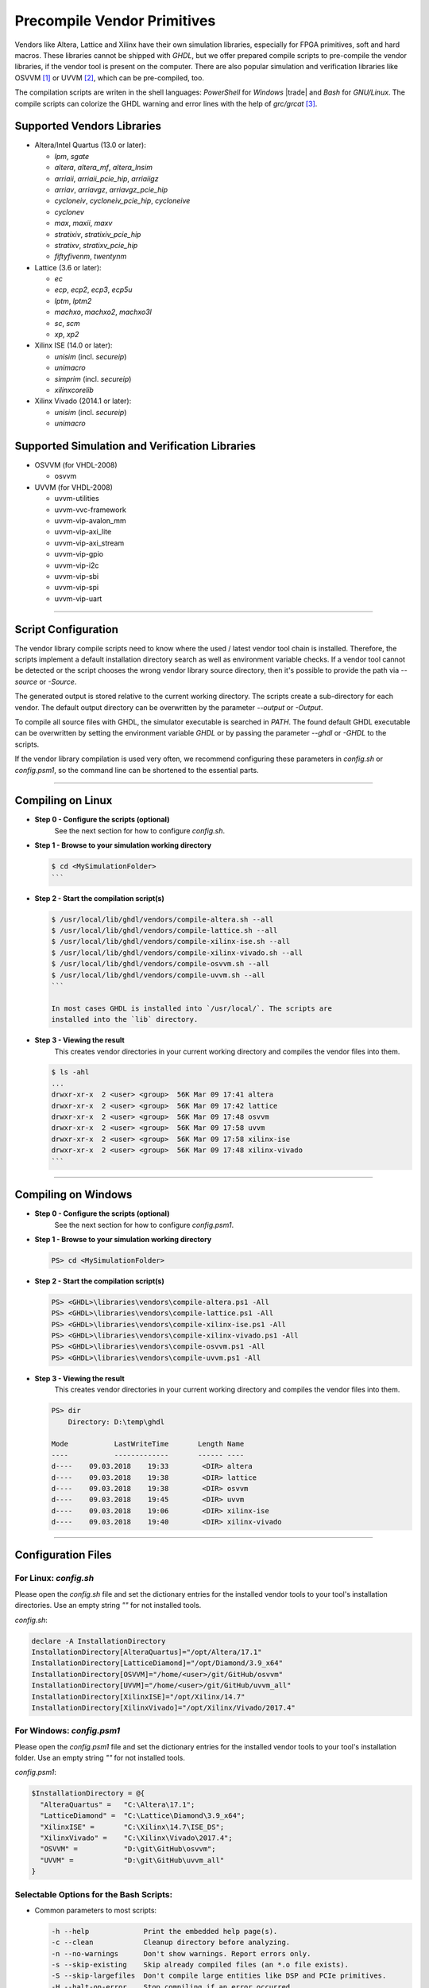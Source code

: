.. _GETTING:PrecompVendor:

Precompile Vendor Primitives
############################

Vendors like Altera, Lattice and Xilinx have their own simulation libraries,
especially for FPGA primitives, soft and hard macros. These libraries cannot
be shipped with *GHDL*, but we offer prepared compile scripts to pre-compile
the vendor libraries, if the vendor tool is present on the computer. There are
also popular simulation and verification libraries like OSVVM [#f1]_ or
UVVM [#f3]_, which can be pre-compiled, too.

The compilation scripts are writen in the shell languages: *PowerShell* for
*Windows* |trade| and *Bash* for *GNU/Linux*. The compile scripts can colorize
the GHDL warning and error lines with the help of `grc/grcat` [#f4]_.

Supported Vendors Libraries
===========================

* Altera/Intel Quartus (13.0 or later):

  * `lpm`, `sgate`
  * `altera`, `altera_mf`, `altera_lnsim`
  * `arriaii`, `arriaii_pcie_hip`, `arriaiigz`
  * `arriav`, `arriavgz`, `arriavgz_pcie_hip`
  * `cycloneiv`, `cycloneiv_pcie_hip`, `cycloneive`
  * `cyclonev`
  * `max`, `maxii`, `maxv`
  * `stratixiv`, `stratixiv_pcie_hip`
  * `stratixv`, `stratixv_pcie_hip`
  * `fiftyfivenm`, `twentynm`

* Lattice (3.6 or later):

  * `ec`
  * `ecp`, `ecp2`, `ecp3`, `ecp5u`
  * `lptm`, `lptm2`
  * `machxo`, `machxo2`, `machxo3l`
  * `sc`, `scm`
  * `xp`, `xp2`

* Xilinx ISE (14.0 or later):

  * `unisim` (incl. `secureip`)
  * `unimacro`
  * `simprim` (incl. `secureip`)
  * `xilinxcorelib`

* Xilinx Vivado (2014.1 or later):

  * `unisim` (incl. `secureip`)
  * `unimacro`

Supported Simulation and Verification Libraries
===============================================

* OSVVM (for VHDL-2008)

  * osvvm
  
* UVVM (for VHDL-2008)

  * uvvm-utilities
  * uvvm-vvc-framework
  * uvvm-vip-avalon_mm
  * uvvm-vip-axi_lite
  * uvvm-vip-axi_stream
  * uvvm-vip-gpio
  * uvvm-vip-i2c
  * uvvm-vip-sbi
  * uvvm-vip-spi
  * uvvm-vip-uart

---------------------------------------------------------------------

Script Configuration
====================

The vendor library compile scripts need to know where the used / latest vendor
tool chain is installed. Therefore, the scripts implement a default installation
directory search as well as environment variable checks. If a vendor tool cannot
be detected or the script chooses the wrong vendor library source directory,
then it's possible to provide the path via `--source` or `-Source`.

The generated output is stored relative to the current working directory. The
scripts create a sub-directory for each vendor. The default output directory can
be overwritten by the parameter `--output` or `-Output`.

To compile all source files with GHDL, the simulator executable is searched in
`PATH`. The found default GHDL executable can be overwritten by setting the
environment variable `GHDL` or by passing the parameter `--ghdl` or `-GHDL` to
the scripts.

If the vendor library compilation is used very often, we recommend configuring
these parameters in `config.sh` or `config.psm1`, so the command line can be
shortened to the essential parts.

---------------------------------------------------------------------

Compiling on Linux
==================

* **Step 0 - Configure the scripts (optional)**
    See the next section for how to configure `config.sh`.

* **Step 1 - Browse to your simulation working directory**
    
  .. code-block:: Bash

    $ cd <MySimulationFolder>
    ```

* **Step 2 - Start the compilation script(s)**
    
  .. code-block:: Bash

    $ /usr/local/lib/ghdl/vendors/compile-altera.sh --all
    $ /usr/local/lib/ghdl/vendors/compile-lattice.sh --all
    $ /usr/local/lib/ghdl/vendors/compile-xilinx-ise.sh --all
    $ /usr/local/lib/ghdl/vendors/compile-xilinx-vivado.sh --all
    $ /usr/local/lib/ghdl/vendors/compile-osvvm.sh --all
    $ /usr/local/lib/ghdl/vendors/compile-uvvm.sh --all
    ```
    
    In most cases GHDL is installed into `/usr/local/`. The scripts are
    installed into the `lib` directory.

* **Step 3 - Viewing the result**
    This creates vendor directories in your current working directory and
    compiles the vendor files into them.

    
  .. code-block:: Bash

    $ ls -ahl
    ...
    drwxr-xr-x  2 <user> <group>  56K Mar 09 17:41 altera
    drwxr-xr-x  2 <user> <group>  56K Mar 09 17:42 lattice
    drwxr-xr-x  2 <user> <group>  56K Mar 09 17:48 osvvm
    drwxr-xr-x  2 <user> <group>  56K Mar 09 17:58 uvvm
    drwxr-xr-x  2 <user> <group>  56K Mar 09 17:58 xilinx-ise
    drwxr-xr-x  2 <user> <group>  56K Mar 09 17:48 xilinx-vivado
    ```


---------------------------------------------------------------------

Compiling on Windows
====================

* **Step 0 - Configure the scripts (optional)**
    See the next section for how to configure `config.psm1`.

* **Step 1 - Browse to your simulation working directory**
    
  .. code-block:: PowerShell

     PS> cd <MySimulationFolder>

* **Step 2 - Start the compilation script(s)**
    
  .. code-block:: PowerShell

     PS> <GHDL>\libraries\vendors\compile-altera.ps1 -All
     PS> <GHDL>\libraries\vendors\compile-lattice.ps1 -All
     PS> <GHDL>\libraries\vendors\compile-xilinx-ise.ps1 -All
     PS> <GHDL>\libraries\vendors\compile-xilinx-vivado.ps1 -All
     PS> <GHDL>\libraries\vendors\compile-osvvm.ps1 -All
     PS> <GHDL>\libraries\vendors\compile-uvvm.ps1 -All

* **Step 3 - Viewing the result**
    This creates vendor directories in your current working directory and
    compiles the vendor files into them.

  .. code-block:: PowerShell

     PS> dir
         Directory: D:\temp\ghdl

     Mode           LastWriteTime       Length Name
     ----           -------------       ------ ----
     d----    09.03.2018    19:33        <DIR> altera
     d----    09.03.2018    19:38        <DIR> lattice
     d----    09.03.2018    19:38        <DIR> osvvm
     d----    09.03.2018    19:45        <DIR> uvvm
     d----    09.03.2018    19:06        <DIR> xilinx-ise
     d----    09.03.2018    19:40        <DIR> xilinx-vivado


---------------------------------------------------------------------

Configuration Files
======================

For Linux: `config.sh`
----------------------

Please open the `config.sh` file and set the dictionary entries for the
installed vendor tools to your tool's installation
directories. Use an empty string `""` for not installed tools.

`config.sh`:

.. code-block:: Bash
   
   declare -A InstallationDirectory
   InstallationDirectory[AlteraQuartus]="/opt/Altera/17.1"
   InstallationDirectory[LatticeDiamond]="/opt/Diamond/3.9_x64"
   InstallationDirectory[OSVVM]="/home/<user>/git/GitHub/osvvm"
   InstallationDirectory[UVVM]="/home/<user>/git/GitHub/uvvm_all"
   InstallationDirectory[XilinxISE]="/opt/Xilinx/14.7"
   InstallationDirectory[XilinxVivado]="/opt/Xilinx/Vivado/2017.4"


For Windows: `config.psm1`
--------------------------

Please open the `config.psm1` file and set the dictionary entries for the
installed vendor tools to your tool's installation
folder. Use an empty string `""` for not installed tools.

`config.psm1`:

.. code-block:: PowerShell

   $InstallationDirectory = @{
     "AlteraQuartus" =   "C:\Altera\17.1";
     "LatticeDiamond" =  "C:\Lattice\Diamond\3.9_x64";
     "XilinxISE" =       "C:\Xilinx\14.7\ISE_DS";
     "XilinxVivado" =    "C:\Xilinx\Vivado\2017.4";
     "OSVVM" =           "D:\git\GitHub\osvvm";
     "UVVM" =            "D:\git\GitHub\uvvm_all"
   }


Selectable Options for the Bash Scripts:
----------------------------------------

* Common parameters to most scripts:
  
  .. code-block:: none

     -h --help             Print the embedded help page(s).
     -c --clean            Cleanup directory before analyzing.
     -n --no-warnings      Don't show warnings. Report errors only.
     -s --skip-existing    Skip already compiled files (an *.o file exists).
     -S --skip-largefiles  Don't compile large entities like DSP and PCIe primitives.
     -H --halt-on-error    Stop compiling if an error occurred.

* `compile-altera.sh`

  Selectable libraries:
  
  .. code-block:: none

     -a --all              Compile all libraries, including common libraries, packages and device libraries.
        --altera           Compile base libraries like 'altera' and 'altera_mf'
        --max              Compile device libraries for Max CPLDs
        --arria            Compile device libraries for Arria FPGAs
        --cyclone          Compile device libraries for Cyclone FPGAs
        --stratix          Compile device libraries for Stratix FPGAs

  Compile options:
  
  .. code-block:: none
	
     --vhdl93              Compile selected libraries with VHDL-93 (default).
     --vhdl2008            Compile selected libraries with VHDL-2008.

* `compile-xilinx-ise.sh`

  Selectable libraries:
  
  .. code-block:: none
	
     -a --all              Compile all libraries, including common libraries, packages and device libraries.
        --unisim           Compile the unisim primitives
        --unimacro         Compile the unimacro macros
        --simprim          Compile the simprim primitives
        --corelib          Compile the xilinxcorelib macros
        --secureip         Compile the secureip primitives

  Compile options:
  
  .. code-block:: none
	
     --vhdl93              Compile selected libraries with VHDL-93 (default).
     --vhdl2008            Compile selected libraries with VHDL-2008.

* `compile-xilinx-vivado.sh`

  Selectable libraries:
  
  .. code-block:: none
	
     -a --all              Compile all libraries, including common libraries, packages and device libraries.
        --unisim           Compile the unisim primitives
        --unimacro         Compile the unimacro macros
        --secureip         Compile the secureip primitives

  Compile options:
  
  .. code-block:: none
	
     --vhdl93              Compile selected libraries with VHDL-93 (default).
     --vhdl2008            Compile selected libraries with VHDL-2008.

* `compile-osvvm.sh`

  Selectable libraries:
  
  .. code-block:: none
	
     -a --all              Compile all.
        --osvvm            Compile the OSVVM library.

* `compile-uvvm.sh`

  Selectable libraries:
  
  .. code-block:: none
	
     -a --all              Compile all.
        --uvvm             Compile the UVVM libraries.


Selectable Options for the PowerShell Scripts:
----------------------------------------------

* Common parameters to all scripts:
  
  .. code-block:: none
	
     -Help                 Print the embedded help page(s).
     -Clean                Cleanup directory before analyzing.
     -SuppressWarnings     Don't show warnings. Report errors only.

* `compile-altera.ps1`

  Selectable libraries:
  
  .. code-block:: none
	
     -All                  Compile all libraries, including common libraries, packages and device libraries.
     -Altera               Compile base libraries like 'altera' and 'altera_mf'
     -Max                  Compile device libraries for Max CPLDs
     -Arria                Compile device libraries for Arria FPGAs
     -Cyclone              Compile device libraries for Cyclone FPGAs
     -Stratix              Compile device libraries for Stratix FPGAs

  Compile options:
		
  .. code-block:: none

     -VHDL93               Compile selected libraries with VHDL-93 (default).
     -VHDL2008             Compile selected libraries with VHDL-2008.

* `compile-xilinx-ise.ps1`

  Selectable libraries:
  
  .. code-block:: none

     -All                  Compile all libraries, including common libraries, packages and device libraries.
     -Unisim               Compile the unisim primitives
     -Unimacro             Compile the unimacro macros
     -Simprim              Compile the simprim primitives
     -CoreLib              Compile the xilinxcorelib macros
     -Secureip             Compile the secureip primitives

  Compile options:
  
  .. code-block:: none

     -VHDL93               Compile selected libraries with VHDL-93 (default).
     -VHDL2008             Compile selected libraries with VHDL-2008.

* `compile-xilinx-vivado.ps1`

  Selectable libraries:
  
  .. code-block:: none

     -All                  Compile all libraries, including common libraries, packages and device libraries.
     -Unisim               Compile the unisim primitives
     -Unimacro             Compile the unimacro macros
     -Secureip             Compile the secureip primitives

  Compile options:
  
  .. code-block:: none

     -VHDL93               Compile selected libraries with VHDL-93 (default).
     -VHDL2008             Compile selected libraries with VHDL-2008.

* `compile-osvvm.ps1`

  Selectable libraries:
  
  .. code-block:: none

     -All                  Compile all.
     -OSVVM                Compile the OSVVM library.

* `compile-uvvm.ps1`

  Selectable libraries:
  
  .. code-block:: none

     -All                  Compile all.
     -UVVM                 Compile the UVVM libraries.

--------------------------------------------------------------------------------

.. container:: footnotes

	 .. rubric:: Footnotes

   .. [#f1] OSVVM http://github.com/OSVVM/OSVVM
   .. [#f3] UVVM https://github.com/UVVM/UVVM_All
   .. [#f4] Generic Colourizer http://kassiopeia.juls.savba.sk/~garabik/software/grc.html
